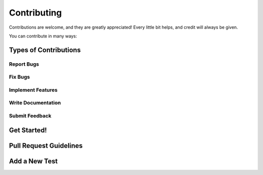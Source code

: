 ============
Contributing
============

Contributions are welcome, and they are greatly appreciated! Every little bit
helps, and credit will always be given.

You can contribute in many ways:

Types of Contributions
----------------------

Report Bugs
~~~~~~~~~~~

Fix Bugs
~~~~~~~~

Implement Features
~~~~~~~~~~~~~~~~~~

Write Documentation
~~~~~~~~~~~~~~~~~~~

Submit Feedback
~~~~~~~~~~~~~~~

Get Started!
------------

Pull Request Guidelines
-----------------------

Add a New Test
--------------

